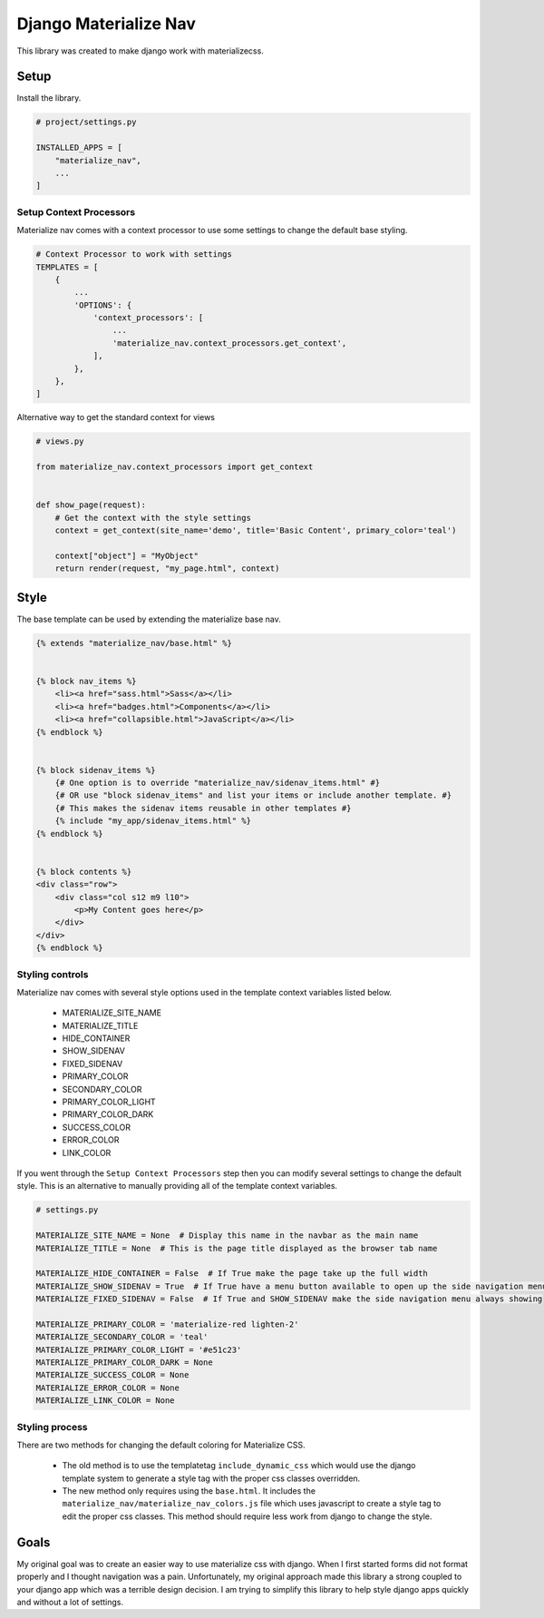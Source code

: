 ======================
Django Materialize Nav
======================
This library was created to make django work with materializecss. 


Setup
=====
Install the library.

.. code-block:: python

    # project/settings.py

    INSTALLED_APPS = [
        "materialize_nav",
        ...
    ]


Setup Context Processors
------------------------
Materialize nav comes with a context processor to use some settings to change the default base styling.

.. code-block:: python

    # Context Processor to work with settings
    TEMPLATES = [
        {
            ...
            'OPTIONS': {
                'context_processors': [
                    ...
                    'materialize_nav.context_processors.get_context',
                ],
            },
        },
    ]


Alternative way to get the standard context for views

.. code-block:: python

    # views.py

    from materialize_nav.context_processors import get_context


    def show_page(request):
        # Get the context with the style settings
        context = get_context(site_name='demo', title='Basic Content', primary_color='teal')

        context["object"] = "MyObject"
        return render(request, "my_page.html", context)


Style
=====
The base template can be used by extending the materialize base nav.

.. code-block:: html

    {% extends "materialize_nav/base.html" %}


    {% block nav_items %}
        <li><a href="sass.html">Sass</a></li>
        <li><a href="badges.html">Components</a></li>
        <li><a href="collapsible.html">JavaScript</a></li>
    {% endblock %}


    {% block sidenav_items %}
        {# One option is to override "materialize_nav/sidenav_items.html" #}
        {# OR use "block sidenav_items" and list your items or include another template. #}
        {# This makes the sidenav items reusable in other templates #}
        {% include "my_app/sidenav_items.html" %}
    {% endblock %}


    {% block contents %}
    <div class="row">
        <div class="col s12 m9 l10">
            <p>My Content goes here</p>
        </div>
    </div>
    {% endblock %}


Styling controls
----------------

Materialize nav comes with several style options used in the template context variables listed below.

  * MATERIALIZE_SITE_NAME
  * MATERIALIZE_TITLE
  * HIDE_CONTAINER
  * SHOW_SIDENAV
  * FIXED_SIDENAV
  * PRIMARY_COLOR
  * SECONDARY_COLOR
  * PRIMARY_COLOR_LIGHT
  * PRIMARY_COLOR_DARK
  * SUCCESS_COLOR
  * ERROR_COLOR
  * LINK_COLOR
  
If you went through the ``Setup Context Processors`` step then you can modify several settings to change the default style.
This is an alternative to manually providing all of the template context variables.


.. code-block:: python

    # settings.py

    MATERIALIZE_SITE_NAME = None  # Display this name in the navbar as the main name
    MATERIALIZE_TITLE = None  # This is the page title displayed as the browser tab name

    MATERIALIZE_HIDE_CONTAINER = False  # If True make the page take up the full width
    MATERIALIZE_SHOW_SIDENAV = True  # If True have a menu button available to open up the side navigation menu
    MATERIALIZE_FIXED_SIDENAV = False  # If True and SHOW_SIDENAV make the side navigation menu always showing

    MATERIALIZE_PRIMARY_COLOR = 'materialize-red lighten-2'
    MATERIALIZE_SECONDARY_COLOR = 'teal'
    MATERIALIZE_PRIMARY_COLOR_LIGHT = '#e51c23'
    MATERIALIZE_PRIMARY_COLOR_DARK = None
    MATERIALIZE_SUCCESS_COLOR = None
    MATERIALIZE_ERROR_COLOR = None
    MATERIALIZE_LINK_COLOR = None


Styling process
---------------

There are two methods for changing the default coloring for Materialize CSS.

  * The old method is to use the templatetag ``include_dynamic_css`` which would use the django template system to generate
    a style tag with the proper css classes overridden.

  * The new method only requires using the ``base.html``. It includes the ``materialize_nav/materialize_nav_colors.js``
    file which uses javascript to create a style tag to edit the proper css classes. This method should require less 
    work from django to change the style.


Goals
=====

My original goal was to create an easier way to use materialize css with django. When I first started forms did not 
format properly and I thought navigation was a pain. Unfortunately, my original approach made this library a strong 
coupled to your django app which was a terrible design decision. I am trying to simplify this library to help style 
django apps quickly and without a lot of settings.
